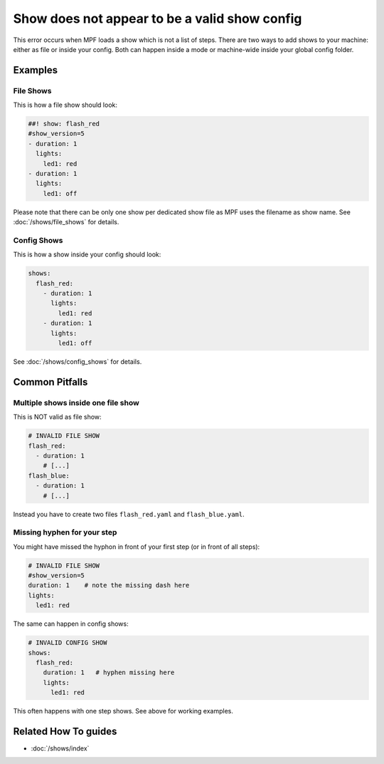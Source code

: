 Show does not appear to be a valid show config
==============================================

This error occurs when MPF loads a show which is not a list of steps.
There are two ways to add shows to your machine: either as file or inside your
config.
Both can happen inside a mode or machine-wide inside your global config folder.

Examples
--------

File Shows
^^^^^^^^^^

This is how a file show should look:

.. code-block:: mpf-config

   ##! show: flash_red
   #show_version=5
   - duration: 1
     lights:
       led1: red
   - duration: 1
     lights:
       led1: off

Please note that there can be only one show per dedicated show file as MPF
uses the filename as show name.
See :doc:`/shows/file_shows` for details.

Config Shows
^^^^^^^^^^^^

This is how a show inside your config should look:

.. code-block:: mpf-config

   shows:
     flash_red:
       - duration: 1
         lights:
           led1: red
       - duration: 1
         lights:
           led1: off

See :doc:`/shows/config_shows` for details.

Common Pitfalls
---------------

Multiple shows inside one file show
^^^^^^^^^^^^^^^^^^^^^^^^^^^^^^^^^^^

This is NOT valid as file show:

.. code-block:: yaml

   # INVALID FILE SHOW
   flash_red:
     - duration: 1
       # [...]
   flash_blue:
     - duration: 1
       # [...]

Instead you have to create two files ``flash_red.yaml`` and
``flash_blue.yaml``.

Missing hyphen for your step
^^^^^^^^^^^^^^^^^^^^^^^^^^^^

You might have missed the hyphon in front of your first step (or in front of all steps):

.. code-block:: yaml

   # INVALID FILE SHOW
   #show_version=5
   duration: 1    # note the missing dash here
   lights:
     led1: red

The same can happen in config shows:

.. code-block:: yaml

   # INVALID CONFIG SHOW
   shows:
     flash_red:
       duration: 1   # hyphen missing here
       lights:
         led1: red

This often happens with one step shows.
See above for working examples.

Related How To guides
---------------------

* :doc:`/shows/index`
